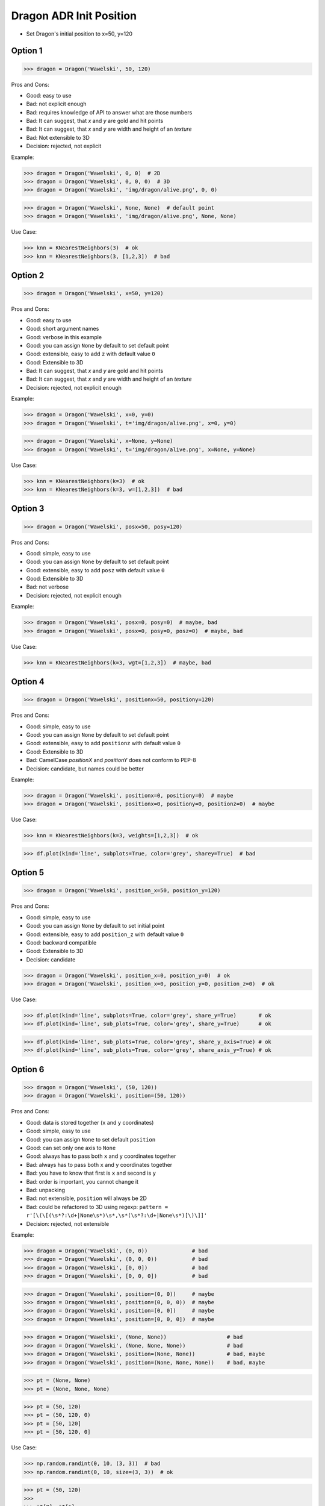 .. testsetup:: # doctest: +SKIP_FILE


Dragon ADR Init Position
========================
* Set Dragon's initial position to x=50, y=120


Option 1
--------
>>> dragon = Dragon('Wawelski', 50, 120)

Pros and Cons:

* Good: easy to use
* Bad: not explicit enough
* Bad: requires knowledge of API to answer what are those numbers
* Bad: It can suggest, that `x` and `y` are gold and hit points
* Bad: It can suggest, that `x` and `y` are width and height of an `texture`
* Bad: Not extensible to 3D
* Decision: rejected, not explicit

Example:

>>> dragon = Dragon('Wawelski', 0, 0)  # 2D
>>> dragon = Dragon('Wawelski', 0, 0, 0)  # 3D
>>> dragon = Dragon('Wawelski', 'img/dragon/alive.png', 0, 0)

>>> dragon = Dragon('Wawelski', None, None)  # default point
>>> dragon = Dragon('Wawelski', 'img/dragon/alive.png', None, None)

Use Case:

>>> knn = KNearestNeighbors(3)  # ok
>>> knn = KNearestNeighbors(3, [1,2,3])  # bad

.. figure:: img/ml-knn-1.png
.. figure:: img/ml-knn-2.png
.. figure:: img/ml-knn-3.png
.. figure:: img/ml-knn-4.png
.. figure:: img/ml-knn-5.png
.. figure:: img/ml-knn-6.png
.. figure:: img/ml-knn-7.png
.. figure:: img/ml-knn-8.png
.. figure:: img/ml-knn-9.png


Option 2
--------
>>> dragon = Dragon('Wawelski', x=50, y=120)

Pros and Cons:

* Good: easy to use
* Good: short argument names
* Good: verbose in this example
* Good: you can assign ``None`` by default to set default point
* Good: extensible, easy to add ``z`` with default value ``0``
* Good: Extensible to 3D
* Bad: It can suggest, that `x` and `y` are gold and hit points
* Bad: It can suggest, that `x` and `y` are width and height of an `texture`
* Decision: rejected, not explicit enough

Example:

>>> dragon = Dragon('Wawelski', x=0, y=0)
>>> dragon = Dragon('Wawelski', t='img/dragon/alive.png', x=0, y=0)

>>> dragon = Dragon('Wawelski', x=None, y=None)
>>> dragon = Dragon('Wawelski', t='img/dragon/alive.png', x=None, y=None)

Use Case:

>>> knn = KNearestNeighbors(k=3)  # ok
>>> knn = KNearestNeighbors(k=3, w=[1,2,3])  # bad


Option 3
--------
>>> dragon = Dragon('Wawelski', posx=50, posy=120)

Pros and Cons:

* Good: simple, easy to use
* Good: you can assign ``None`` by default to set default point
* Good: extensible, easy to add ``posz`` with default value ``0``
* Good: Extensible to 3D
* Bad: not verbose
* Decision: rejected, not explicit enough

Example:

>>> dragon = Dragon('Wawelski', posx=0, posy=0)  # maybe, bad
>>> dragon = Dragon('Wawelski', posx=0, posy=0, posz=0)  # maybe, bad

Use Case:

>>> knn = KNearestNeighbors(k=3, wgt=[1,2,3])  # maybe, bad


Option 4
--------
>>> dragon = Dragon('Wawelski', positionx=50, positiony=120)

Pros and Cons:

* Good: simple, easy to use
* Good: you can assign ``None`` by default to set default point
* Good: extensible, easy to add ``positionz`` with default value ``0``
* Good: Extensible to 3D
* Bad: CamelCase `positionX` and `positionY` does not conform to PEP-8
* Decision: candidate, but names could be better

Example:

>>> dragon = Dragon('Wawelski', positionx=0, positiony=0)  # maybe
>>> dragon = Dragon('Wawelski', positionx=0, positiony=0, positionz=0)  # maybe

Use Case:

>>> knn = KNearestNeighbors(k=3, weights=[1,2,3])  # ok

>>> df.plot(kind='line', subplots=True, color='grey', sharey=True)  # bad


Option 5
--------
>>> dragon = Dragon('Wawelski', position_x=50, position_y=120)

Pros and Cons:

* Good: simple, easy to use
* Good: you can assign ``None`` by default to set initial point
* Good: extensible, easy to add ``position_z`` with default value ``0``
* Good: backward compatible
* Good: Extensible to 3D
* Decision: candidate

>>> dragon = Dragon('Wawelski', position_x=0, position_y=0)  # ok
>>> dragon = Dragon('Wawelski', position_x=0, position_y=0, position_z=0)  # ok

Use Case:

>>> df.plot(kind='line', subplots=True, color='grey', share_y=True)       # ok
>>> df.plot(kind='line', sub_plots=True, color='grey', share_y=True)      # ok

>>> df.plot(kind='line', sub_plots=True, color='grey', share_y_axis=True) # ok
>>> df.plot(kind='line', sub_plots=True, color='grey', share_axis_y=True) # ok


Option 6
--------
>>> dragon = Dragon('Wawelski', (50, 120))
>>> dragon = Dragon('Wawelski', position=(50, 120))

Pros and Cons:

* Good: data is stored together (``x`` and ``y`` coordinates)
* Good: simple, easy to use
* Good: you can assign ``None`` to set default ``position``
* Good: can set only one axis to ``None``
* Good: always has to pass both ``x`` and ``y`` coordinates together
* Bad: always has to pass both ``x`` and ``y`` coordinates together
* Bad: you have to know that first is ``x`` and second is ``y``
* Bad: order is important, you cannot change it
* Bad: unpacking
* Bad: not extensible, ``position`` will always be 2D
* Bad: could be refactored to 3D using regexp: ``pattern = r'[\(\[(\s*?:\d+|None\s*)\s*,\s*(\s*?:\d+|None\s*)[\)\]]'``
* Decision: rejected, not extensible

Example:

>>> dragon = Dragon('Wawelski', (0, 0))              # bad
>>> dragon = Dragon('Wawelski', (0, 0, 0))           # bad
>>> dragon = Dragon('Wawelski', [0, 0])              # bad
>>> dragon = Dragon('Wawelski', [0, 0, 0])           # bad

>>> dragon = Dragon('Wawelski', position=(0, 0))     # maybe
>>> dragon = Dragon('Wawelski', position=(0, 0, 0))  # maybe
>>> dragon = Dragon('Wawelski', position=[0, 0])     # maybe
>>> dragon = Dragon('Wawelski', position=[0, 0, 0])  # maybe

>>> dragon = Dragon('Wawelski', (None, None))                   # bad
>>> dragon = Dragon('Wawelski', (None, None, None))             # bad
>>> dragon = Dragon('Wawelski', position=(None, None))          # bad, maybe
>>> dragon = Dragon('Wawelski', position=(None, None, None))    # bad, maybe

>>> pt = (None, None)
>>> pt = (None, None, None)

>>> pt = (50, 120)
>>> pt = (50, 120, 0)
>>> pt = [50, 120]
>>> pt = [50, 120, 0]

Use Case:

>>> np.random.randint(0, 10, (3, 3))  # bad
>>> np.random.randint(0, 10, size=(3, 3))  # ok

>>> pt = (50, 120)
>>>
>>> pt[0], pt[1]
(50, 120)

>>> x, y = (50, 120)
>>>
>>> x, y
(50, 120)


Option 7
--------
>>> dragon = Dragon('Wawelski', {'x':50, 'y':120})
>>> dragon = Dragon('Wawelski', position={'x':50, 'y':120})

Pros and Cons:

* Good: data is stored together (``x`` and ``y`` coordinates)
* Good: you can assign ``None`` by default to set default point
* Good: order is not important
* Good: always has to pass both ``x`` and ``y``
* Good: possible to extend to 3D with refactoring
* Good: easier to refactor than tuple - ``pattern = r'\{\s*"x"\s*:\s*(?:\d+|None)\s*,\s*"y"\s*:\s*(?:\d+|None)\s*\}'``
* Bad: always has to pass both ``x`` and ``y``
* Bad: unpacking
* Bad: not extensible, ``position`` will always be 2D
* Decision: rejected, not extensible

Example:

>>> dragon = Dragon('Wawelski', {'x':0, 'y':0})         # bad, maybe
>>> dragon = Dragon('Wawelski', {'x':0, 'y':0, 'z':0})  # bad, maybe

>>> dragon = Dragon('Wawelski', position={'x':0, 'y':0})         # maybe
>>> dragon = Dragon('Wawelski', position={'x':0, 'y':0, 'z':0})  # maybe

>>> dragon = Dragon('Wawelski', {'x':None, 'y':None})                     # bad, maybe
>>> dragon = Dragon('Wawelski', {'x':None, 'y':None, 'z':None})           # bad, maybe
>>> dragon = Dragon('Wawelski', position={'x':None, 'y':None})            # bad, maybe
>>> dragon = Dragon('Wawelski', position={'x':None, 'y':None, 'z':None})  # bad, maybe

>>> pt = {'x':None, 'y':None}
>>> pt = {'x':None, 'y':None, 'z':None}

>>> pt = {'x':50, 'y':120}
>>> pt = {'x':50, 'y':120, 'z':0}

Use Case:

>>> pt = {'x':50, 'y':120}
>>>
>>> pt['x']
50
>>> pt['y']
120


Option 8
---------
>>> from collections import namedtuple
>>>
>>>
>>> Position = namedtuple('Point', ['x', 'y'])
>>>
>>> dragon = Dragon('Wawelski', Position(50, 120))
>>> dragon = Dragon('Wawelski', Position(x=50, y=120))
>>> dragon = Dragon('Wawelski', position=Position(50, 120))
>>> dragon = Dragon('Wawelski', position=Position(x=50, y=120))

Pros and Cons:

* Good: data is stored together (``x`` and ``y`` coordinates)
* Good: simple, easy to use
* Good: always has to pass both ``x`` and ``y``
* Good: possible to extend to 3D (Python will crash if ``z`` not found)
* Good: keyword argument is not required, class name is verbose enough
* Good: lightweight, in the end this is a tuple
* Bad: always has to pass both ``x`` and ``y``
* Bad: not extensible, ``position`` will always be 2D
* Decision: rejected, could be done better

Use Case:

>>> pt = Point(x=50, y=120)
>>>
>>> pt[0], pt[1]
(50, 120)
>>>
>>> pt.x, pt.y
(50, 120)


Option 9
--------
>>> from typing import NamedTuple
>>>
>>>
>>> class Position(NamedTuple):
...     x: int
...     y: int
>>>
>>> dragon = Dragon('Wawelski', Position(50, 120))
>>> dragon = Dragon('Wawelski', Position(x=50, y=120))
>>> dragon = Dragon('Wawelski', position=Position(50, 120))
>>> dragon = Dragon('Wawelski', position=Position(x=50, y=120))

Pros and Cons:

* Good: data is stored together (``x`` and ``y`` coordinates)
* Good: simple, easy to use
* Good: verbose
* Good: you can assign ``None`` by default to set default ``position``
* Good: very easy to extend to 3D
* Good: keyword argument is not required, class name is verbose enough
* Good: lightweight, in the end this is a `tuple`
* Decision: candidate

Use Case:

>>> pt = Point(x=50, y=120)
>>>
>>> pt[0], pt[1]
(50, 120)
>>>
>>> pt.x, pt.y
(50, 120)


Option 10
---------
>>> from typing import TypedDict
>>>
>>>
>>> class Position(TypedDict):
...     x: int
...     y: int
>>>
>>> dragon = Dragon('Wawelski', Position(x=50, y=120))
>>> dragon = Dragon('Wawelski', position=Position(x=50, y=120))

Pros and Cons:

* Good: data is stored together (``x`` and ``y`` coordinates)
* Good: simple
* Good: you can assign ``position=None`` by default to set default ``position``
* Good: relatively easy to extend to 3D
* Good: keyword argument is not required, class name is verbose enough
* Bad: ``TypeDict`` does not support default values
* Decision: rejected, better than dict, does not support default values

Use Case:

>>> pt = Point(x=50, y=120)
>>>
>>> pt['x']
50
>>> pt['y']
120


Option 11
---------
>>> from typing import TypedDict, Required, NotRequired
>>>
>>>
>>> class Position(TypedDict):
...     x: Required[int]
...     y: Required[int]
...     z: NotRequired[int]
>>>
>>> dragon = Dragon('Wawelski', Position(x=50, y=120))
>>> dragon = Dragon('Wawelski', position=Position(x=50, y=120))

* Good: data is stored together (``x`` and ``y`` coordinates)
* Good: simple
* Good: you can assign ``position=None`` by default to set default ``position``
* Good: relatively easy to extend to 3D
* Good: keyword argument is not required, class name is verbose enough
* Bad: today we need to make decision, that game will eventually be 3D
* Bad: ``TypeDict`` does not support default values
* Decision: rejected, does not support default values

Use Case:

>>> pt = Point(x=50, y=120)
>>>
>>> pt['x']
50
>>> pt['y']
120


Option 12
---------
>>> class Position:
...     x: int
...     y: int
...
...     def __init__(self, x: int = 0, y: int = 0) -> None:
...         self.x = x
...         self.y = y
>>>
>>>
>>> dragon = Dragon('Wawelski', Position(50, 120))
>>> dragon = Dragon('Wawelski', Position(x=50, y=120))
>>> dragon = Dragon('Wawelski', position=Position(50, 120))
>>> dragon = Dragon('Wawelski', position=Position(x=50, y=120))

Pros and Cons:

* Good: data is stored together (``x`` and ``y`` coordinates)
* Good: very common pattern
* Good: easy to use
* Good: faster than dataclasses
* Good: more explicit than ``dataclass``
* Good: easy to extend to 3D
* Good: can set default values
* Good: keyword argument is not required, class name is verbose enough
* Bad: allows creation of not existing attributes
* Bad: allows for attribute mutation
* Decision: maybe, has some limitation

Use Case:

>>> pt = Point(x=1, y=2)
>>>
>>> pt.x, pt.y
(1, 2)
>>>
>>> pt.x = 10            # ok
>>> pt.y = 20            # ok
>>> pt.notexisting = 30  # ok


Option 13
---------
>>> class Position:
...     __slots__ = ('x', 'y')
...     x: int
...     y: int
...
...     def __init__(self, x: int = 0, y: int = 0) -> None:
...         self.x = x
...         self.y = y
>>>
>>> dragon = Dragon('Wawelski', Position(50, 120))
>>> dragon = Dragon('Wawelski', Position(x=50, y=120))
>>> dragon = Dragon('Wawelski', position=Position(50, 120))
>>> dragon = Dragon('Wawelski', position=Position(x=50, y=120))

Pros and Cons:

* Good: data is stored together (``x`` and ``y`` coordinates)
* Good: common pattern
* Good: easy to use
* Good: more explicit than ``dataclass``
* Good: easy to extend to 3D
* Good: can set default values
* Good: keyword argument is not required, class name is verbose enough
* Good: slots make class lighter and faster
* Bad: too complex for now
* Bad: allows for attribute mutation
* Decision: maybe, too complex for now

Use Case:

>>> pt = Point(x=1, y=2)
>>>
>>> pt.x, pt.y
(1, 2)
>>>
>>> pt.x = 10             # ok
>>> pt.y = 20             # ok
>>> pt.notexisting = 30   # error


Option 14
---------
>>> from dataclasses import dataclass
>>>
>>>
>>> @dataclass
... class Position:
...     x: int
...     y: int
>>>
>>> dragon = Dragon('Wawelski', Position(50, 120))
>>> dragon = Dragon('Wawelski', Position(x=50, y=120))
>>> dragon = Dragon('Wawelski', position=Position(50, 120))
>>> dragon = Dragon('Wawelski', position=Position(x=50, y=120))

Pros and Cons:

* Good: data is stored together (``x`` and ``y`` coordinates)
* Good: simple, easy to use
* Good: verbose
* Good: you can assign ``None`` to set default ``position``
* Good: very easy to extend to 3D
* Good: keyword argument is not required, class name is verbose enough
* Bad: allows creation of not existing attributes
* Bad: allows for attribute mutation
* Decision: maybe, has some limitation

Use Case:

>>> pt = Point(x=1, y=2)
>>>
>>> pt.x, pt.y
(1, 2)
>>>
>>> pt.x = 10             # ok
>>> pt.y = 20             # ok
>>> pt.notexisting = 30   # ok


Option 15
---------
>>> from dataclasses import dataclass
>>>
>>>
>>> @dataclass(frozen=True, slots=True)
... class Position:
...     x: int = 0
...     y: int = 0
>>>
>>> dragon = Dragon('Wawelski', Position(50, 120))
>>> dragon = Dragon('Wawelski', Position(x=50, y=120))
>>> dragon = Dragon('Wawelski', position=Position(50, 120))
>>> dragon = Dragon('Wawelski', position=Position(x=50, y=120))

Pros and Cons:

* Good: data is stored together (``x`` and ``y`` coordinates)
* Good: simple, easy to use
* Good: verbose
* Good: you can assign ``None`` by default to set default ``position``
* Good: very easy to extend to 3D
* Good: keyword argument is not required, class name is verbose enough
* Good: is faster and leaner than simple dataclass
* Good: does not allow for attribute mutation
* Good: does not allow for attribute creation
* Good: slots make class lighter and faster
* Bad: more complicated than mutable dataclasses
* Decision: candidate

Use Case:

>>> pt = Point(x=1, y=2)
>>>
>>> pt.x, pt.y
(1, 2)
>>>
>>> pt.x = 10             # error
>>> pt.y = 20             # error
>>> pt.notexisting = 30   # error


Decision
--------
>>> class Dragon:
...     def __init__(name: str, /, *, position_x: int, position_y: int) -> None:
...         ...
>>>
>>>
>>> dragon = Dragon('Wawelski', position_x=50, position_y=120)

Pros and Cons:

* Good: simple
* Good: explicit
* Good: verbose
* Good: extensible


Future
------
>>> class Dragon:
...     def __init__(name: str, /, *, position: Position) -> None:
...         ...
>>>
>>>
>>> dragon = Dragon('Wawelski', Position(x=50, y=120))

* Choices: ``NameTuple``, ``dataclass(frozen=True, slots=True)``
* Good: explicit
* Good: verbose
* Good: extensible
* Bad: to complicated for now

